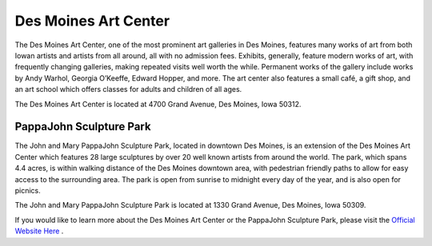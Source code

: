 .. Iowa Art Center page - Paul Whalen
Des Moines Art Center
======================

.. image:: artcenter.png
 :align: center
 
The Des Moines Art Center, one of the most prominent art galleries in Des Moines, 
features many works of art from both Iowan artists and artists from all around, 
all with no admission fees. Exhibits, generally, feature modern works of art, 
with frequently changing galleries, making repeated visits well worth the while. 
Permanent works of the gallery include works by Andy Warhol, Georgia O’Keeffe, 
Edward Hopper, and more.
The art center also features a small café, a gift shop, and an art school which 
offers classes for adults and children of all ages.

The Des Moines Art Center is located at 4700 Grand Avenue, Des Moines, Iowa 50312.
 
PappaJohn Sculpture Park
--------------------------
 
The John and Mary PappaJohn Sculpture Park, located in downtown Des Moines, 
is an extension of the Des Moines Art Center which features 28 large sculptures 
by over 20 well known artists from around the world. The park, which spans 4.4 acres, 
is within walking distance of the Des Moines downtown area, with pedestrian friendly paths 
to allow for easy access to the surrounding area. The park is open from sunrise to midnight 
every day of the year, and is also open for picnics.

The John and Mary PappaJohn Sculpture Park is located at 1330 Grand Avenue, Des Moines, Iowa 50309.

If you would like to learn more about the Des Moines Art Center or the PappaJohn Sculpture Park, 
please visit the `Official Website Here <http://www.desmoinesartcenter.org/>`_ .

